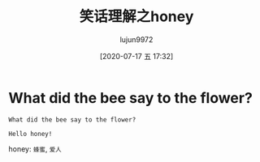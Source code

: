 #+TITLE: 笑话理解之honey
#+AUTHOR: lujun9972
#+TAGS: 英文必须死
#+DATE: [2020-07-17 五 17:32]
#+LANGUAGE:  zh-CN
#+STARTUP:  inlineimages
#+OPTIONS:  H:6 num:nil toc:t \n:nil ::t |:t ^:nil -:nil f:t *:t <:nil

* What did the bee say to the flower?
#+begin_example
  What did the bee say to the flower?

  Hello honey!
#+end_example

honey: =蜂蜜=, =爱人=
